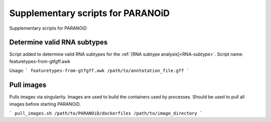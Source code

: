 Supplementary scripts for PARANOiD
==================================

Supplementary scripts for PARANOiD

.. _determine-feature-types:

Determine valid RNA subtypes
----------------------------

Script added to determine valid RNA subtypes for the :ref:`[RNA subtype analysis]<RNA-subtype>`.
Script name: featuretypes-from-gtfgff.awk

Usage:
```
featuretypes-from-gtfgff.awk /path/to/anntotation_file.gff
```

.. _pull-images:

Pull images
-----------

Pulls images via singularity. Images are used to build the containers used by processes.
Should be used to pull all images before starting PARANOiD.

```
pull_images.sh /path/to/PARANOiD/dockerfiles /path/to/image_directory
```